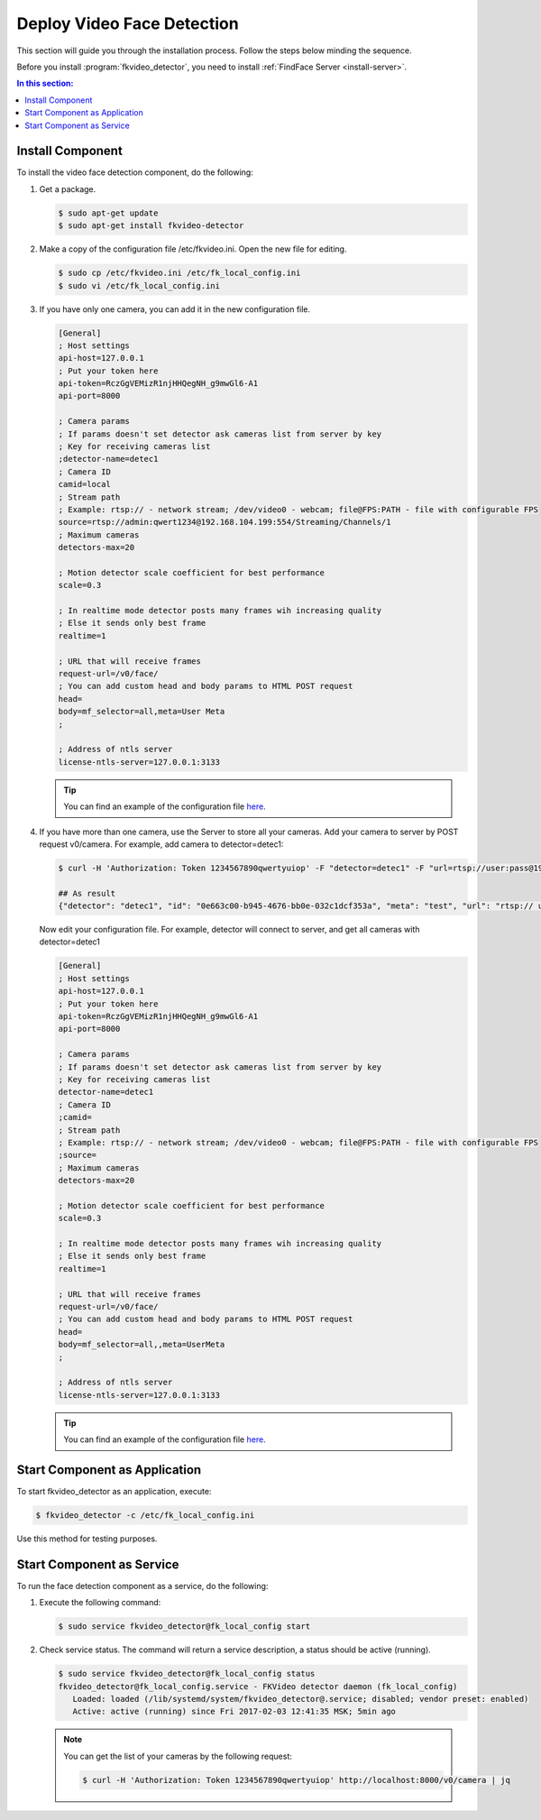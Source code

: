 Deploy Video Face Detection
===============================

This section will guide you through the installation process. Follow the steps below minding the sequence.

Before you install :program:`fkvideo_detector`, you need to install :ref:`FindFace Server <install-server>`.

.. contents:: In this section:

Install Component
------------------------

To install the video face detection component, do the following:

#. Get a package.

   .. code::

      $ sudo apt-get update
      $ sudo apt-get install fkvideo-detector

#. Make a copy of the configuration file /etc/fkvideo.ini. Open the new file for editing.

   .. code::

      $ sudo cp /etc/fkvideo.ini /etc/fk_local_config.ini
      $ sudo vi /etc/fk_local_config.ini

#. If you have only one camera, you can add it in the new configuration file.

   .. code::

       [General]
       ; Host settings
       api-host=127.0.0.1
       ; Put your token here
       api-token=RczGgVEMizR1njHHQegNH_g9mwGl6-A1
       api-port=8000

       ; Camera params
       ; If params doesn't set detector ask cameras list from server by key
       ; Key for receiving cameras list
       ;detector-name=detec1
       ; Camera ID
       camid=local
       ; Stream path
       ; Example: rtsp:// - network stream; /dev/video0 - webcam; file@FPS:PATH - file with configurable FPS
       source=rtsp://admin:qwert1234@192.168.104.199:554/Streaming/Channels/1
       ; Maximum cameras
       detectors-max=20

       ; Motion detector scale coefficient for best performance
       scale=0.3

       ; In realtime mode detector posts many frames wih increasing quality
       ; Else it sends only best frame
       realtime=1

       ; URL that will receive frames
       request-url=/v0/face/
       ; You can add custom head and body params to HTML POST request
       head=
       body=mf_selector=all,meta=User Meta
       ;

       ; Address of ntls server
       license-ntls-server=127.0.0.1:3133

   .. tip::
       You can find an example of the configuration file `here <https://raw.githubusercontent.com/NTech-Lab/FFSER-file-examples/master/fk_local_config.ini>`__.

#. If you have more than one camera, use the Server to store all your cameras. Add your camera to server by POST request v0/camera. For    example, add camera to detector=detec1:

   .. code::

       $ curl -H 'Authorization: Token 1234567890qwertyuiop' -F "detector=detec1" -F "url=rtsp://user:pass@192.168.1.1:554/Streaming/Channels/1" -F "meta=test" http://localhost:8000/v0/camera

       ## As result
       {"detector": "detec1", "id": "0e663c00-b945-4676-bb0e-032c1dcf353a", "meta": "test", "url": "rtsp:// user:pass@192.168.1.1:554/Streaming/Channels/1"}


   Now edit your configuration file. For example, detector will connect to server, and get all cameras with detector=detec1

   .. code::

       [General]
       ; Host settings
       api-host=127.0.0.1
       ; Put your token here
       api-token=RczGgVEMizR1njHHQegNH_g9mwGl6-A1
       api-port=8000

       ; Camera params
       ; If params doesn't set detector ask cameras list from server by key
       ; Key for receiving cameras list
       detector-name=detec1
       ; Camera ID
       ;camid=
       ; Stream path
       ; Example: rtsp:// - network stream; /dev/video0 - webcam; file@FPS:PATH - file with configurable FPS
       ;source=
       ; Maximum cameras
       detectors-max=20

       ; Motion detector scale coefficient for best performance
       scale=0.3

       ; In realtime mode detector posts many frames wih increasing quality
       ; Else it sends only best frame
       realtime=1

       ; URL that will receive frames
       request-url=/v0/face/
       ; You can add custom head and body params to HTML POST request
       head=
       body=mf_selector=all,,meta=UserMeta
       ;

       ; Address of ntls server
       license-ntls-server=127.0.0.1:3133

   .. tip::
        You can find an example of the configuration file `here <https://raw.githubusercontent.com/NTech-Lab/FFSER-file-examples/master/fk_server_config.ini>`__.


Start Component as Application
------------------------------------------ 

To start fkvideo_detector as an application, execute:

.. code::

    $ fkvideo_detector -c /etc/fk_local_config.ini

Use this method for testing purposes.

Start Component as Service
--------------------------------

To run the face detection component as a service, do the following:

#. Execute the following command:

   .. code::

       $ sudo service fkvideo_detector@fk_local_config start

#. Check service status. The command will return a service description, a status should be active (running).

   .. code::

       $ sudo service fkvideo_detector@fk_local_config status
       fkvideo_detector@fk_local_config.service - FKVideo detector daemon (fk_local_config)
          Loaded: loaded (/lib/systemd/system/fkvideo_detector@.service; disabled; vendor preset: enabled)
          Active: active (running) since Fri 2017-02-03 12:41:35 MSK; 5min ago

   .. note::
       You can get the list of your cameras by the following request:

       .. code::

          $ curl -H 'Authorization: Token 1234567890qwertyuiop' http://localhost:8000/v0/camera | jq


